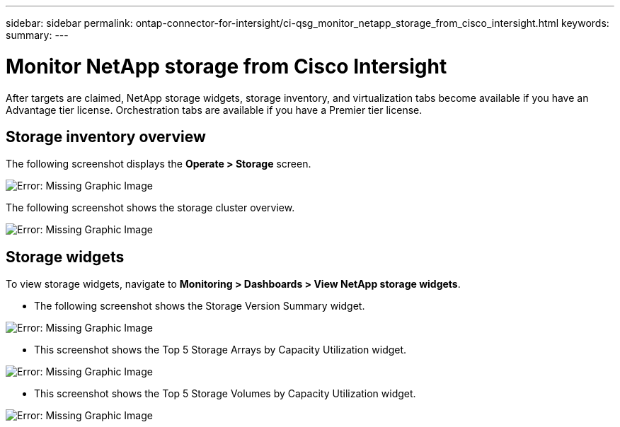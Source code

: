 ---
sidebar: sidebar
permalink: ontap-connector-for-intersight/ci-qsg_monitor_netapp_storage_from_cisco_intersight.html
keywords:
summary:
---

= Monitor NetApp storage from Cisco Intersight
:hardbreaks:
:nofooter:
:icons: font
:linkattrs:
:imagesdir: ./../media/

//
// This file was created with NDAC Version 2.0 (August 17, 2020)
//
// 2021-05-04 14:37:08.970037
//

After targets are claimed, NetApp storage widgets, storage inventory, and virtualization tabs become available if you have an Advantage tier license. Orchestration tabs are available if you have a Premier tier license.

== Storage inventory overview

The following screenshot displays the *Operate > Storage* screen.

image:ci-qsg_image9.png[Error: Missing Graphic Image]

The following screenshot shows the storage cluster overview.

image:ci-qsg_image10.png[Error: Missing Graphic Image]

== Storage widgets

To view storage widgets, navigate to *Monitoring > Dashboards > View NetApp storage widgets*.

* The following screenshot shows the Storage Version Summary widget.

image:ci-qsg_image11.jpg[Error: Missing Graphic Image]

* This screenshot shows the Top 5 Storage Arrays by Capacity Utilization widget.

image:ci-qsg_image12.png[Error: Missing Graphic Image]

* This screenshot shows the Top 5 Storage Volumes by Capacity Utilization widget.

image:ci-qsg_image13.png[Error: Missing Graphic Image]
